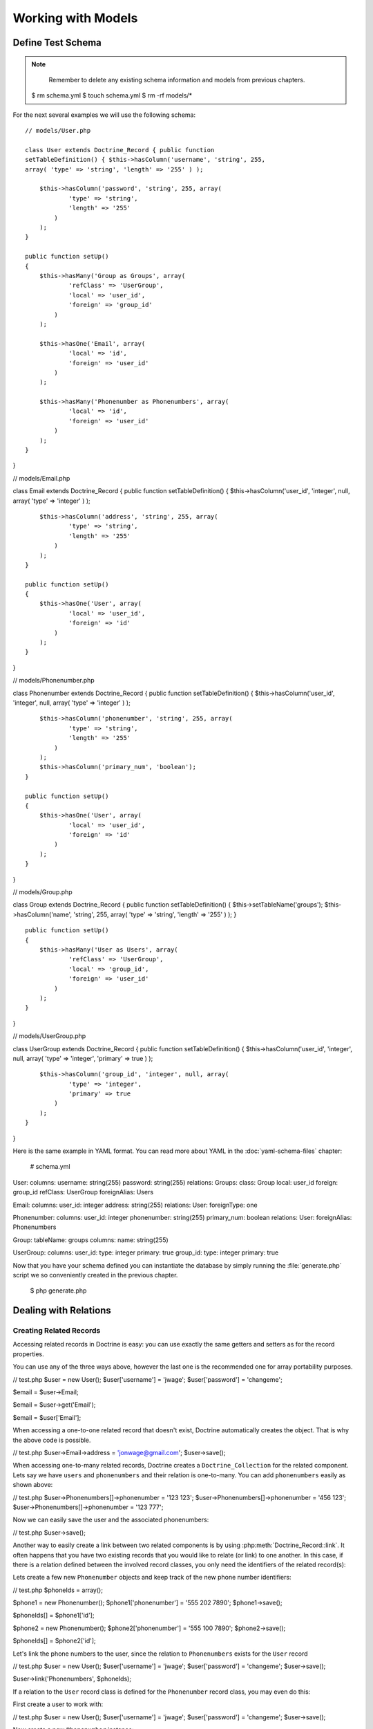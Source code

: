 ..  vim: set ts=4 sw=4 tw=79 :

*******************
Working with Models
*******************

==================
Define Test Schema
==================

.. note::

    Remember to delete any existing schema information and
    models from previous chapters.

 $ rm schema.yml $ touch schema.yml $ rm -rf models/\*

For the next several examples we will use the following schema::

    // models/User.php

    class User extends Doctrine_Record { public function
    setTableDefinition() { $this->hasColumn('username', 'string', 255,
    array( 'type' => 'string', 'length' => '255' ) );

        $this->hasColumn('password', 'string', 255, array(
                'type' => 'string',
                'length' => '255'
            )
        );
    }

    public function setUp()
    {
        $this->hasMany('Group as Groups', array(
                'refClass' => 'UserGroup',
                'local' => 'user_id',
                'foreign' => 'group_id'
            )
        );

        $this->hasOne('Email', array(
                'local' => 'id',
                'foreign' => 'user_id'
            )
        );

        $this->hasMany('Phonenumber as Phonenumbers', array(
                'local' => 'id',
                'foreign' => 'user_id'
            )
        );
    }

}

// models/Email.php

class Email extends Doctrine_Record { public function
setTableDefinition() { $this->hasColumn('user_id', 'integer', null,
array( 'type' => 'integer' ) );

::

        $this->hasColumn('address', 'string', 255, array(
                'type' => 'string',
                'length' => '255'
            )
        );
    }

    public function setUp()
    {
        $this->hasOne('User', array(
                'local' => 'user_id',
                'foreign' => 'id'
            )
        );
    }

}

// models/Phonenumber.php

class Phonenumber extends Doctrine_Record { public function
setTableDefinition() { $this->hasColumn('user_id', 'integer', null,
array( 'type' => 'integer' ) );

::

        $this->hasColumn('phonenumber', 'string', 255, array(
                'type' => 'string',
                'length' => '255'
            )
        );
        $this->hasColumn('primary_num', 'boolean');
    }

    public function setUp()
    {
        $this->hasOne('User', array(
                'local' => 'user_id',
                'foreign' => 'id'
            )
        );
    }

}

// models/Group.php

class Group extends Doctrine_Record { public function
setTableDefinition() { $this->setTableName('groups');
$this->hasColumn('name', 'string', 255, array( 'type' => 'string',
'length' => '255' ) ); }

::

    public function setUp()
    {
        $this->hasMany('User as Users', array(
                'refClass' => 'UserGroup',
                'local' => 'group_id',
                'foreign' => 'user_id'
            )
        );
    }

}

// models/UserGroup.php

class UserGroup extends Doctrine_Record { public function
setTableDefinition() { $this->hasColumn('user_id', 'integer', null,
array( 'type' => 'integer', 'primary' => true ) );

::

        $this->hasColumn('group_id', 'integer', null, array(
                'type' => 'integer',
                'primary' => true
            )
        );
    }

}

Here is the same example in YAML format. You can read more about YAML in
the :doc:`yaml-schema-files` chapter:

 # schema.yml

User: columns: username: string(255) password: string(255) relations:
Groups: class: Group local: user_id foreign: group_id refClass:
UserGroup foreignAlias: Users

Email: columns: user_id: integer address: string(255) relations: User:
foreignType: one

Phonenumber: columns: user_id: integer phonenumber: string(255)
primary_num: boolean relations: User: foreignAlias: Phonenumbers

Group: tableName: groups columns: name: string(255)

UserGroup: columns: user_id: type: integer primary: true group_id:
type: integer primary: true

Now that you have your schema defined you can instantiate the database
by simply running the :file:`generate.php` script we so conveniently created
in the previous chapter.

 $ php generate.php

======================
Dealing with Relations
======================

------------------------
Creating Related Records
------------------------

Accessing related records in Doctrine is easy: you can use exactly the
same getters and setters as for the record properties.

You can use any of the three ways above, however the last one is the
recommended one for array portability purposes.

// test.php
$user = new User(); $user['username'] = 'jwage';
$user['password'] = 'changeme';

$email = $user->Email;

$email = $user->get('Email');

$email = $user['Email'];

When accessing a one-to-one related record that doesn't exist, Doctrine
automatically creates the object. That is why the above code is
possible.

// test.php
$user->Email->address = 'jonwage@gmail.com'; $user->save();

When accessing one-to-many related records, Doctrine creates a
``Doctrine_Collection`` for the related component. Lets say we have
``users`` and ``phonenumbers`` and their relation is one-to-many. You
can add ``phonenumbers`` easily as shown above:

// test.php
$user->Phonenumbers[]->phonenumber = '123 123';
$user->Phonenumbers[]->phonenumber = '456 123';
$user->Phonenumbers[]->phonenumber = '123 777';

Now we can easily save the user and the associated phonenumbers:

// test.php
$user->save();

Another way to easily create a link between two related components is by
using :php:meth:`Doctrine_Record::link`. It often happens that you have two
existing records that you would like to relate (or link) to one another.
In this case, if there is a relation defined between the involved record
classes, you only need the identifiers of the related record(s):

Lets create a few new ``Phonenumber`` objects and keep track of the new
phone number identifiers:

// test.php
$phoneIds = array();

$phone1 = new Phonenumber(); $phone1['phonenumber'] = '555 202 7890';
$phone1->save();

$phoneIds[] = $phone1['id'];

$phone2 = new Phonenumber(); $phone2['phonenumber'] = '555 100 7890';
$phone2->save();

$phoneIds[] = $phone2['id'];

Let's link the phone numbers to the user, since the relation to
``Phonenumbers`` exists for the ``User`` record

// test.php
$user = new User(); $user['username'] = 'jwage'; $user['password'] =
'changeme'; $user->save();

$user->link('Phonenumbers', $phoneIds);

If a relation to the ``User`` record class is defined for the
``Phonenumber`` record class, you may even do this:

First create a user to work with:

// test.php
$user = new User(); $user['username'] = 'jwage';
$user['password'] = 'changeme'; $user->save();

Now create a new ``Phonenumber`` instance:

// test.php
$phone1 = new Phonenumber(); $phone1['phonenumber'] = '555 202
7890'; $phone1->save();

Now we can link the ``User`` to our ``Phonenumber``:

// test.php
$phone1->link('User', array($user['id']));

We can create another phone number:

// test.php
$phone2 = new Phonenumber(); $phone2['phonenumber'] = '555 100
7890'; $phone2->save();

Let's link this ``Phonenumber`` to our ``User`` too:

// test.php
$phone2->link('User', array($user['id']));

--------------------------
Retrieving Related Records
--------------------------

You can retrieve related records by the very same :php:class:`Doctrine_Record`
methods as in the previous subchapter. Please note that whenever you
access a related component that isn't already loaded Doctrine uses one
``SQL SELECT`` statement for the fetching, hence the following example
executes three ``SQL SELECT``s.

// test.php
$user = Doctrine_Core::getTable('User')->find(1);

echo $user->Email['address'];

echo $user->Phonenumbers[0]->phonenumber;

Much more efficient way of doing this is using DQL. The following
example uses only one SQL query for the retrieval of related components.

// test.php
$q = Doctrine_Query::create() ->from('User u')
->leftJoin('u.Email e') ->leftJoin('u.Phonenumbers p') ->where('u.id =
?', 1);

$user = $q->fetchOne();

echo $user->Email['address'];

echo $user->Phonenumbers[0]['phonenumber'];

------------------------
Updating Related Records
------------------------

You can update the related records by calling save for each related
object / collection individually or by calling save on the object that
owns the other objects. You can also call
``Doctrine_Connection::flush`` which saves all pending objects.

// test.php
$user->Email['address'] = 'koskenkorva@drinkmore.info';

$user->Phonenumbers[0]['phonenumber'] = '123123';

$user->save();

.. note::

    In the above example calling :php:meth:`$user->save` saves the
    ``email`` and ``phonenumber``.

------------------------
Clearing Related Records
------------------------

You can clear a related records references from an object. This does not
change the fact that these objects are related and won't change it in
the database if you save. It just simply clears the reference in PHP of
one object to another.

You can clear all references by doing the following:

// test.php
$user->clearRelated();

Or you can clear a specific relationship:

// test.php
$user->clearRelated('Email');

This is useful if you were to do something like the following:

// test.php
if ($user->Email->exists()) { // User has e-mail } else { // User
does not have a e-mail }

$user->clearRelated('Email');

Because Doctrine will automatically create a new ``Email`` object if the
user does not have one, we need to clear that reference so that if we
were to call :php:meth:`$user->save` it wouldn't save a blank ``Email`` record
for the ``User``.

We can simplify the above scenario even further by using the
:php:meth:`relatedExists` method. This is so that you can do the above check
with less code and not have to worry about clearing the unnecessary
reference afterwards.

 if ($user->relatedExists('Email')) { // User has e-mail } else { //
User does not have a e-mail }

------------------------
Deleting Related Records
------------------------

You can delete related records individually be calling :php:meth:`delete` on a
record or on a collection.

Here you can delete an individual related record:

// test.php
$user->Email->delete();

You can delete an individual record from within a collection of records:

// test.php
$user->Phonenumbers[3]->delete();

You could delete the entire collection if you wanted:

// test.php
$user->Phonenumbers->delete();

Or can just delete the entire user and all related objects:

// test.php
$user->delete();

Usually in a typical web application the primary keys of the related
objects that are to be deleted come from a form. In this case the most
efficient way of deleting the related records is using DQL DELETE
statement. Lets say we have once again ``Users`` and ``Phonenumbers``
with their relation being one-to-many. Deleting the given
``Phonenumbers`` for given user id can be achieved as follows:

// test.php
$q = Doctrine_Query::create() ->delete('Phonenumber')
->addWhere('user_id = ?', 5) ->whereIn('id', array(1, 2, 3));

$numDeleted = $q->execute();

Sometimes you may not want to delete the ``Phonenumber`` records but to
simply unlink the relations by setting the foreign key fields to null.
This can of course be achieved with DQL but perhaps to most elegant way
of doing this is by using :php:meth:`Doctrine_Record::unlink`.

.. note::

    Please note that the :php:meth:`unlink` method is very smart. It
    not only sets the foreign fields for related ``Phonenumbers`` to
    null but it also removes all given ``Phonenumber`` references from
    the ``User`` object.

Lets say we have a ``User`` who has three ``Phonenumbers`` (with
identifiers 1, 2 and 3). Now unlinking the ``Phonenumbers`` 1 and 3 can
be achieved as easily as:

// test.php
$user->unlink('Phonenumbers', array(1, 3));

echo $user->Phonenumbers->count(); // 1

----------------------------
Working with Related Records
----------------------------

^^^^^^^^^^^^^^^^^^^^^^^^^^^^^^^^^^^
Testing the Existence of a Relation
^^^^^^^^^^^^^^^^^^^^^^^^^^^^^^^^^^^

The below example would return false because the relationship has not
been instantiated yet:

// test.php
$user = new User(); if (isset($user->Email)) { // ... }

Now the next example will return true because we instantiated the
``Email`` relationship:

// test.php
$obj->Email = new Email();

if(isset($obj->Email)) { // ... }

======================
Many-to-Many Relations
======================

.. caution::

    Doctrine requires that Many-to-Many relationships be
    bi-directional. For example: both ``User`` must have many ``Groups``
    and ``Group`` must have many ``User``.

-------------------
Creating a New Link
-------------------

Lets say we have two classes ``User`` and ``Group`` which are linked
through a ``GroupUser`` association class. When working with transient
(new) records the fastest way for adding a ``User`` and couple of
``Group``s for it is:

// test.php
$user = new User(); $user->username = 'Some User';
$user->Groups[0]->username = 'Some Group'; $user->Groups[1]->username =
'Some Other Group'; $user->save();

However in real world scenarios you often already have existing groups,
where you want to add a given user. The most efficient way of doing this
is:

// test.php
$groupUser = new GroupUser(); $groupUser->user_id = $userId;
$groupUser->group_id = $groupId; $groupUser->save();

---------------
Deleting a Link
---------------

The right way to delete links between many-to-many associated records is
by using the DQL DELETE statement. Convenient and recommended way of
using DQL DELETE is through the Query API.

// test.php
$q = Doctrine_Query::create() ->delete('UserGroup')
->addWhere('user_id = ?', 5) ->whereIn('group_id', array(1, 2));

$deleted = $q->execute();

Another way to ``unlink`` the relationships between related objects is
through the ``Doctrine_Record::unlink`` method. However, you should
avoid using this method unless you already have the parent model, since
it involves querying the database first.

// test.php
$user = Doctrine_Core::getTable('User')->find(5);
$user->unlink('Group', array(1, 2)); $user->save();

You can also unlink ALL relationships to ``Group`` by omitting the
second argument:

// test.php
$user->unlink('Group');

While the obvious and convenient way of deleting a link between ``User``
and ``Group`` would be the following, you still should NOT do this:

// test.php
$user = Doctrine_Core::getTable('User')->find(5);
$user->GroupUser->remove(0)->remove(1); $user->save();

This is due to a fact that the call to ``$user->GroupUser`` loads all
``Group`` links for given ``User``. This can be time-consuming task if
the ``User`` belongs to many ``Groups``. Even if the user belongs to few
``groups`` this will still execute an unnecessary SELECT statement.

================
Fetching Objects
================

Normally when you fetch data from database the following phases are
executed:

* Sending the query to database
* Retrieve the returned data from the database

In terms of object fetching we call these two phases the 'fetching'
phase. Doctrine also has another phase called hydration phase. The
hydration phase takes place whenever you are fetching structured arrays
/ objects. Unless explicitly specified everything in Doctrine gets
hydrated.

Lets consider we have ``Users`` and ``Phonenumbers`` with their relation
being one-to-many. Now consider the following plain sql query:

// test.php
$sql = 'SELECT u.id, u.username, p.phonenumber FROM user u LEFT
JOIN phonenumber p ON u.id = p.user_id'; $results =
$conn->getDbh()->fetchAll($sql);

If you are familiar with these kind of one-to-many joins it may be
familiar to you how the basic result set is constructed. Whenever the
user has more than one phonenumbers there will be duplicated data in the
result set. The result set might look something like:

\|\|~ index \|\|~ ``u.id`` \|\|~ ``u.username`` \|\|~ ``p.phonenumber``
\|\| \|\| 0 \|\| 1 \|\| Jack Daniels \|\| 123 123 \|\| \|\| 1 \|\| 1
\|\| Jack Daniels \|\| 456 456 \|\| \|\| 2 \|\| 2 \|\| John Beer \|\|
111 111 \|\| \|\| 3 \|\| 3 \|\| John Smith \|\| 222 222 \|\| \|\| 4 \|\|
3 \|\| John Smith \|\| 333 333 \|\| \|\| 5 \|\| 3 \|\| John Smith \|\|
444 444 \|\|

Here Jack Daniels has two ``Phonenumbers``, John Beer has one whereas
John Smith has three. You may notice how clumsy this result set is. Its
hard to iterate over it as you would need some duplicate data checking
logic here and there.

Doctrine hydration removes all duplicated data. It also performs many
other things such as:

* Custom indexing of result set elements
* Value casting and preparation
* Value assignment listening
* Makes multi-dimensional array out of the two-dimensional result set array, the number of dimensions is equal to the number of nested joins

Now consider the DQL equivalent of the SQL query we used:

// test.php
$q = Doctrine_Query::create() ->select('u.id, u.username,
p.phonenumber') ->from('User u') ->leftJoin('u.Phonenumbers p');

$results = $q->execute(array(), Doctrine_Core::HYDRATE_ARRAY);

print_r($results);

The structure of this hydrated array would look like:

 $ php test.php Array ( [0] => Array ( [id] => 1 [username] =>
[Phonenumbers] => Array ( [0] => Array ( [id] => 1 [phonenumber] => 123
123 )

::

                    [1] => Array
                        (
                            [id] => 2
                            [phonenumber] => 456 123
                        )

                    [2] => Array
                        (
                            [id] => 3
                            [phonenumber] => 123 777
                        )

                )

        )
    // ...

)

This structure also applies to the hydration of objects(records) which
is the default hydration mode of Doctrine. The only differences are that
the individual elements are represented as :php:class:`Doctrine_Record` objects
and the arrays converted into ``Doctrine_Collection`` objects. Whether
dealing with arrays or objects you can:

* Iterate over the results using //foreach//
* Access individual elements using array access brackets
* Get the number of elements using //count()// function
* Check if given element exists using //isset()//
* Unset given element using //unset()//

You should always use array hydration when you only need to data for
access-only purposes, whereas you should use the record hydration when
you need to change the fetched data.

The constant O(n) performance of the hydration algorithm is ensured by a
smart identifier caching solution.

.. tip::

    Doctrine uses an identity map internally to make sure that
    multiple objects for one record in a database don't ever exist. If
    you fetch an object and modify some of its properties, then re-fetch
    that same object later, the modified properties will be overwritten
    by default. You can change this behavior by changing the
    ``ATTR_HYDRATE_OVERWRITE`` attribute to ``false``.

--------------
Sample Queries
--------------

**Count number of records for a relationship:**

// test.php
$q = Doctrine_Query::create() ->select('u.\*, COUNT(DISTINCT
p.id) AS num_phonenumbers') ->from('User u') ->leftJoin('u.Phonenumbers
p') ->groupBy('u.id');

$users = $q->fetchArray();

echo $users[0]['Phonenumbers'][0]['num_phonenumbers'];

**Retrieve Users and the Groups they belong to:**

// test.php
$q = Doctrine_Query::create() ->from('User u')
->leftJoin('u.Groups g');

$users = $q->fetchArray();

foreach ($users[0]['Groups'] as $group) { echo $group['name']; }

**Simple WHERE with one parameter value:**

// test.php
$q = Doctrine_Query::create() ->from('User u')
->where('u.username = ?', 'jwage');

$users = $q->fetchArray();

**Multiple WHERE with multiple parameters values:**

// test.php
$q = Doctrine_Query::create() ->from('User u')
->leftJoin('u.Phonenumbers p') ->where('u.username = ? AND p.id = ?',
array(1, 1));

$users = $q->fetchArray();

.. tip::

    You can also optionally use the :php:meth:`andWhere` method to add
    to the existing where parts.

// test.php
$q = Doctrine_Query::create() ->from('User u')
->leftJoin('u.Phonenumbers p') ->where('u.username = ?', 1)
->andWhere('p.id = ?', 1);

$users = $q->fetchArray();

**Using :php:meth:`whereIn` convenience method:**

// test.php
$q = Doctrine_Query::create() ->from('User u') ->whereIn('u.id',
array(1, 2, 3));

$users = $q->fetchArray();

**The following is the same as above example:**

// test.php
$q = Doctrine_Query::create() ->from('User u') ->where('u.id IN
(1, 2, 3)');

$users = $q->fetchArray();

**Using DBMS function in your WHERE:**

// test.php
$userEncryptedKey = 'a157a558ac00449c92294c7fab684ae0'; $q =
Doctrine_Query::create() ->from('User u')
->where("MD5(CONCAT(u.username, 'secret_key')) = ?",
$userEncryptedKey);

$user = $q->fetchOne();

$q = Doctrine_Query::create() ->from('User u')
->where('LOWER(u.username) = LOWER(?)', 'jwage');

$user = $q->fetchOne();

**Limiting result sets using aggregate functions. Limit to users with
more than one phonenumber:**

// test.php
$q = Doctrine_Query::create() ->select('u.\*, COUNT(DISTINCT
p.id) AS num_phonenumbers') ->from('User u') ->leftJoin('u.Phonenumbers
p') ->having('num_phonenumbers > 1') ->groupBy('u.id');

$users = $q->fetchArray();

**Join only primary phonenumbers using WITH:**

// test.php
$q = Doctrine_Query::create() ->from('User u')
->leftJoin('u.Phonenumbers p WITH p.primary_num = ?', true);

$users = $q->fetchArray();

**Selecting certain columns for optimization:**

// test.php
$q = Doctrine_Query::create() ->select('u.username, p.phone')
->from('User u') ->leftJoin('u.Phonenumbers p');

$users = $q->fetchArray();

**Using a wildcard to select all ``User`` columns but only one
``Phonenumber`` column:**

// test.php
$q = Doctrine_Query::create() ->select('u.\*, p.phonenumber')
->from('User u') ->leftJoin('u.Phonenumbers p');

$users = $q->fetchArray();

**Perform DQL delete with simple WHERE:**

// test.php
$q = Doctrine_Query::create() ->delete('Phonenumber')
->addWhere('user_id = 5');

$deleted = $q->execute();

**Perform simple DQL update for a column:**

// test.php
$q = Doctrine_Query::create() ->update('User u')
->set('u.is_active', '?', true) ->where('u.id = ?', 1);

$updated = $q->execute();

**Perform DQL update with DBMS function. Make all usernames lowercase:**

// test.php
$q = Doctrine_Query::create() ->update('User u')
->set('u.username', 'LOWER(u.username)');

$updated = $q->execute();

**Using mysql LIKE to search for records:**

// test.php
$q = Doctrine_Query::create() ->from('User u')
->where('u.username LIKE ?', '%jwage%');

$users = $q->fetchArray();

**Use the INDEXBY keyword to hydrate the data where the key of record
entry is the name of the column you assign:**

// test.php
$q = Doctrine_Query::create() ->from('User u INDEXBY
u.username');

$users = $q->fetchArray();

**Now we can print the user with the username of jwage:**

// test.php
print_r($users['jwage']);

**Using positional parameters**

 $q = Doctrine_Query::create() ->from('User u') ->where('u.username =
?', array('Arnold'));

$users = $q->fetchArray();

**Using named parameters**

 $q = Doctrine_Query::create() ->from('User u') ->where('u.username =
:username', array(':username' => 'Arnold'));

$users = $q->fetchArray();

**Using subqueries in your WHERE. Find users not in group named Group
2:**

// test.php
$q = Doctrine_Query::create() ->from('User u') ->where('u.id NOT
IN (SELECT u.id FROM User u2 INNER JOIN u2.Groups g WHERE g.name = ?)',
'Group 2');

$users = $q->fetchArray();

.. tip::

    You can accomplish this without using subqueries. The two
    examples below would have the same result as the example above.

**Use INNER JOIN to retrieve users who have groups, excluding the group
named Group 2**

// test.php
$q = Doctrine_Query::create() ->from('User u')
->innerJoin('u.Groups g WITH g.name != ?', 'Group 2')

$users = $q->fetchArray();

**Use WHERE condition to retrieve users who have groups, excluding the
group named Group 2**

// test.php
$q = Doctrine_Query::create() ->from('User u')
->leftJoin('u.Groups g') ->where('g.name != ?', 'Group 2');

$users = $q->fetchArray();

Doctrine has many different ways you can execute queries and retrieve
the data. Below are examples of all the different ways you can execute a
query:

**First lets create a sample query to test with:**

// test.php
$q = Doctrine_Query::create() ->from('User u');

**You can use array hydration with the :php:meth:`fetchArray` method:**

 $users = $q->fetchArray();

**You can also use array hydration by specifying the hydration method to
the second argument of the :php:meth:`execute` method:**

// test.php
$users = $q->execute(array(), Doctrine_Core::HYDRATE_ARRAY)

**You can also specify the hydration method by using the
:php:meth:`setHydrationMethod` method:**

 $users =
$q->setHydrationMode(Doctrine_Core::HYDRATE_ARRAY)->execute(); // So
is this

.. note::

    Custom accessors and mutators will not work when hydrating
    data as anything except records. When you hydrate as an array it is
    only a static array of data and is not object oriented. If you need
    to add custom values to your hydrated arrays you can use the some of
    the events such as ``preHydrate`` and ``postHydrate``

**Sometimes you may want to totally bypass hydration and return the raw
data that PDO returns:**

// test.php
$users = $q->execute(array(), Doctrine_Core::HYDRATE_NONE);

.. tip::

    More can be read about skipping hydration in the [doc
    improving-performance improving performance] chapter.

**If you want to just fetch one record from the query:**

// test.php
$user = $q->fetchOne();

// Fetch all and get the first from collection $user =
$q->execute()->getFirst();

------------------
Field Lazy Loading
------------------

Whenever you fetch an object that has not all of its fields loaded from
database then the state of this object is called proxy. Proxy objects
can load the unloaded fields lazily.

In the following example we fetch all the Users with the ``username``
field loaded directly. Then we lazy load the password field:

// test.php
$q = Doctrine_Query::create() ->select('u.username')
->from('User u') ->where('u.id = ?', 1)

$user = $q->fetchOne();

The following lazy-loads the ``password`` field and executes one
additional database query to retrieve the value:

// test.php
$user->password;

Doctrine does the proxy evaluation based on loaded field count. It does
not evaluate which fields are loaded on field-by-field basis. The reason
for this is simple: performance. Field lazy-loading is very rarely
needed in PHP world, hence introducing some kind of variable to check
which fields are loaded would introduce unnecessary overhead to basic
fetching.

==================
Arrays and Objects
==================

:php:class:`Doctrine_Record` and ``Doctrine_Collection`` provide methods to
facilitate working with arrays: :php:meth:`toArray`, :php:meth:`fromArray` and
:php:meth:`synchronizeWithArray`.

--------
To Array
--------

The :php:meth:`toArray` method returns an array representation of your records
or collections. It also accesses the relationships the objects may have.
If you need to print a record for debugging purposes you can get an
array representation of the object and print that.

// test.php
print_r($user->toArray());

If you do not want to include the relationships in the array then you
need to pass the ``$deep`` argument with a value of //false//:

// test.php
print_r($user->toArray(false));

----------
From Array
----------

If you have an array of values you want to use to fill a record or even
a collection, the :php:meth:`fromArray` method simplifies this common task.

// test.php
$data = array( 'name' => 'John', 'age' => '25', 'Emails' =>
array( array('address' => 'john@mail.com'), array('address' =>
'john@work.com') );

$user = new User(); $user->fromArray($data); $user->save();

----------------------
Synchronize With Array
----------------------

:php:meth:`synchronizeWithArray` allows you to... well, synchronize a record
with an array. So if have an array representation of your model and
modify a field, modify a relationship field or even delete or create a
relationship, this changes will be applied to the record.

// test.php
$q = Doctrine_Query::create() ->select('u.*, g.*') ->from('User
u') ->leftJoin('u.Groups g') ->where('id = ?', 1);

$user = $q->fetchOne();

Now convert it to an array and modify some of the properties:

// test.php
$arrayUser = $user->toArray(true);

$arrayUser['username'] = 'New name'; $arrayUser['Group'][0]['name'] =
'Renamed Group'; $arrayUser['Group'][] = array('name' => 'New Group');

Now use the same query to retrieve the record and synchronize the record
with the ``$arrayUser`` variable::

    // test.php
    $user = Doctrine_Query::create() ->select('u.*, g.*')
    ->from('User u') ->leftJoin('u.Groups g') ->where('id = ?', 1)
    ->fetchOne();

    $user->synchronizeWithArray($arrayUser); $user->save();

==========================
Overriding the Constructor
==========================

Sometimes you want to do some operations at the creation time of your
objects. Doctrine doesn't allow you to override the
:php:meth:`Doctrine_Record::__construct` method but provides an
alternative::

    class User extends Doctrine_Record { public function construct() {
    $this->username = 'Test Name'; $this->doSomething(); }

        public function doSomething()
        {
            // ...
        }

        // ...

    }

The only drawback is that it doesn't provide a way to pass parameters to
the constructor.

==========
Conclusion
==========

By now we should know absolutely everything there is to know about
models. We know how to create them, load them and most importantly we
know how to use them and work with columns and relationships. Now we are
ready to move on to learn about how to use the :doc:`dql-doctrine-query-language`.
